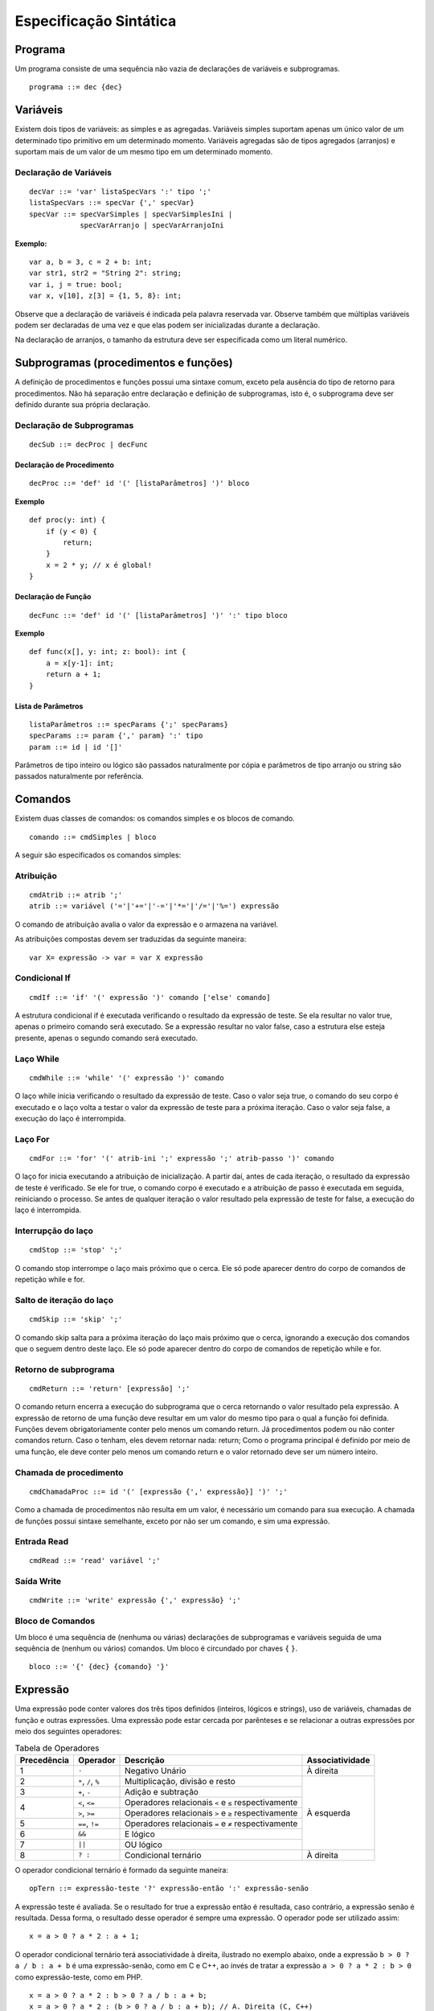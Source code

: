 Especificação Sintática
***********************

Programa
========

Um programa consiste de uma sequência não vazia de declarações de variáveis e subprogramas.  

::

    programa ::= dec {dec}

Variáveis
========= 

Existem dois tipos de variáveis: as simples e as agregadas. Variáveis simples suportam apenas um único valor de um determinado tipo primitivo em um determinado momento. Variáveis agregadas são de tipos agregados (arranjos) e suportam mais de um valor de um mesmo tipo em um determinado momento. 

Declaração de Variáveis
----------------------- 

::

    decVar ::= 'var' listaSpecVars ':' tipo ';'
    listaSpecVars ::= specVar {',' specVar} 
    specVar ::= specVarSimples | specVarSimplesIni |  
                specVarArranjo | specVarArranjoIni 

**Exemplo:**

::

    var a, b = 3, c = 2 + b: int; 
    var str1, str2 = "String 2": string; 
    var i, j = true: bool; 
    var x, v[10], z[3] = {1, 5, 8}: int; 

Observe que a declaração de variáveis é indicada pela palavra reservada var. Observe também que múltiplas variáveis podem ser declaradas de uma vez e que elas podem ser inicializadas durante a declaração.  

Na declaração de arranjos, o tamanho da estrutura deve ser especificada como um literal numérico.

Subprogramas (procedimentos e funções) 
======================================

A definição de procedimentos e funções possui uma sintaxe comum, exceto pela ausência do tipo de retorno para procedimentos. Não há separação entre declaração e definição de subprogramas, isto é, o subprograma deve ser definido durante sua própria declaração. 

Declaração de Subprogramas
--------------------------

::

    decSub ::= decProc | decFunc 

Declaração de Procedimento
~~~~~~~~~~~~~~~~~~~~~~~~~~

::

    decProc ::= 'def' id '(' [listaParâmetros] ')' bloco 

**Exemplo**

::

    def proc(y: int) { 
        if (y < 0) { 
            return;
        } 
        x = 2 * y; // x é global! 
    }

Declaração de Função
~~~~~~~~~~~~~~~~~~~~

::

    decFunc ::= 'def' id '(' [listaParâmetros] ')' ':' tipo bloco

**Exemplo**

::

    def func(x[], y: int; z: bool): int { 
        a = x[y-1]: int; 
        return a + 1; 
    }

Lista de Parâmetros
~~~~~~~~~~~~~~~~~~~

::

    listaParâmetros ::= specParams {';' specParams}
    specParams ::= param {',' param} ':' tipo
    param ::= id | id '[]'

Parâmetros de tipo inteiro ou lógico são passados naturalmente por cópia e parâmetros de tipo arranjo ou string são passados naturalmente por referência. 

Comandos
========

Existem duas classes de comandos: os comandos simples e os blocos de comando.

::

    comando ::= cmdSimples | bloco 

A seguir são especificados os comandos simples: 

Atribuição
----------

::

    cmdAtrib ::= atrib ';' 
    atrib ::= variável ('='|'+='|'-='|'*='|'/='|'%=') expressão 

O comando de atribuição avalia o valor da expressão e o armazena na variável.

As atribuições compostas devem ser traduzidas da seguinte maneira:  

::

    var X= expressão -> var = var X expressão 

Condicional If
--------------

::

    cmdIf ::= 'if' '(' expressão ')' comando ['else' comando] 

A estrutura condicional if é executada verificando o resultado da expressão de teste. Se ela resultar no valor true, apenas o primeiro comando será executado. Se a expressão resultar no valor false, caso a estrutura else esteja presente, apenas o segundo comando será executado. 

Laço While
----------

::

    cmdWhile ::= 'while' '(' expressão ')' comando 

O laço while inicia verificando o resultado da expressão de teste. Caso o valor seja true, o comando do seu corpo é executado e o laço volta a testar o valor da expressão de teste para a próxima iteração. Caso o valor seja false, a execução do laço é interrompida. 

Laço For
--------

::

    cmdFor ::= 'for' '(' atrib-ini ';' expressão ';' atrib-passo ')' comando 

O laço for inicia executando a atribuição de inicialização. A partir daí, antes de cada iteração, o resultado da expressão de teste é verificado. Se ele for true, o comando corpo é executado e a atribuição de passo é executada em seguida, reiniciando o processo. Se antes de qualquer iteração o valor resultado pela expressão de teste for false, a execução do laço é interrompida. 

Interrupção do laço
-------------------

::

    cmdStop ::= 'stop' ';' 

O comando stop interrompe o laço mais próximo que o cerca. Ele só pode aparecer dentro do corpo de comandos de repetição while e for.  

Salto de iteração do laço
-------------------------

::
    
    cmdSkip ::= 'skip' ';'

O comando skip salta para a próxima iteração do laço mais próximo que o cerca, ignorando a execução dos comandos que o seguem dentro deste laço. Ele só pode aparecer dentro do corpo de comandos de repetição while e for. 

Retorno de subprograma
----------------------

::

    cmdReturn ::= 'return' [expressão] ';' 

O comando return encerra a execução do subprograma que o cerca retornando o valor resultado pela expressão. A expressão de retorno de uma função deve resultar em um valor do mesmo tipo para o qual a função foi definida.  Funções devem obrigatoriamente conter pelo menos um comando return. Já procedimentos podem ou não conter comandos return. Caso o tenham, eles devem retornar nada: return; Como o programa principal é definido por meio de uma função, ele deve conter pelo menos um comando return e o valor retornado deve ser um número inteiro.  

Chamada de procedimento
-----------------------

::

    cmdChamadaProc ::= id '(' [expressão {',' expressão}] ')' ';' 

Como a chamada de procedimentos não resulta em um valor, é necessário um comando para sua execução. A chamada de funções possui sintaxe semelhante, exceto por não ser um comando, e sim uma expressão. 

Entrada Read
------------

::

    cmdRead ::= 'read' variável ';' 

Saída Write
-----------

::

    cmdWrite ::= 'write' expressão {',' expressão} ';' 

Bloco de Comandos
-----------------

Um bloco é uma sequência de (nenhuma ou várias) declarações de subprogramas e variáveis seguida de uma sequência de (nenhum ou vários) comandos. Um bloco é circundado por chaves ``{`` ``}``.

::

    bloco ::= '{' {dec} {comando} '}'

Expressão
=========

Uma expressão pode conter valores dos três tipos definidos (inteiros, lógicos e strings), uso de variáveis, chamadas de função e outras expressões. Uma expressão pode estar cercada por parênteses e se relacionar a outras expressões por meio dos seguintes operadores:

.. table:: Tabela de Operadores

    +-------------+---------------------+------------------------------------------------------+-----------------+
    | Precedência | Operador            | Descrição                                            | Associatividade |
    +=============+=====================+======================================================+=================+
    | 1           | ``-``               | Negativo Unário                                      | À direita       |
    +-------------+---------------------+------------------------------------------------------+-----------------+
    | 2           | ``*``, ``/``, ``%`` | Multiplicação, divisão e resto                       |                 |
    +-------------+---------------------+------------------------------------------------------+                 |
    | 3           | ``+``, ``-``        | Adição e subtração                                   |                 |
    +-------------+---------------------+------------------------------------------------------+                 |
    |             | ``<``, ``<=``       | Operadores relacionais ``<`` e ``≤`` respectivamente |                 |
    | 4           +---------------------+------------------------------------------------------+ À esquerda      |
    |             | ``>``, ``>=``       | Operadores relacionais ``>`` e ``≥`` respectivamente |                 |
    +-------------+---------------------+------------------------------------------------------+                 |
    | 5           | ``==``, ``!=``      | Operadores relacionais ``=`` e ``≠`` respectivamente |                 |
    +-------------+---------------------+------------------------------------------------------+                 |
    | 6           | ``&&``              | E lógico                                             |                 |
    +-------------+---------------------+------------------------------------------------------+                 |
    | 7           | ``||``              | OU lógico                                            |                 |
    +-------------+---------------------+------------------------------------------------------+-----------------+
    | 8           | ``? :``             | Condicional ternário                                 | À direita       |
    +-------------+---------------------+------------------------------------------------------+-----------------+

O operador condicional ternário é formado da seguinte maneira:  

::

    opTern ::= expressão-teste '?' expressão-então ':' expressão-senão 

A expressão teste é avaliada. Se o resultado for true a expressão então é resultada, caso contrário, a expressão senão é resultada. Dessa forma, o resultado desse operador é sempre uma expressão. O operador pode ser utilizado assim: 

::

    x = a > 0 ? a * 2 : a + 1;

O operador condicional ternário terá associatividade à direita, ilustrado no exemplo abaixo, onde a expressão ``b > 0 ? a / b : a + b`` é uma expressão-senão, como em C e C++, ao invés de tratar a expressão ``a > 0 ? a * 2 : b > 0`` como expressão-teste, como em PHP.

::

    x = a > 0 ? a * 2 : b > 0 ? a / b : a + b;
    x = a > 0 ? a * 2 : (b > 0 ? a / b : a + b); // A. Direita (C, C++)
    x = (a > 0 ? a * 2 : b > 0) ? a / b : a + b; // A. Esquerda (PHP)

Uso de variável
---------------

Como o uso de uma variável resulta no valor armazenado pela variável, todo uso de variável é uma expressão. Variáveis simples são usadas por meio do identificador (nome) associado a ela e variáveis compostas (arranjo) são usadas por meio do identificador e a posição numérica do elemento acessado. 

::

    variável ::= id | id '[' expressão ']' 

Observe que a sintaxe do uso de variável não impede que uma variável simples seja utilizada como arranjo. Essa associação deve ser verificada na etapa de análise semântica.
